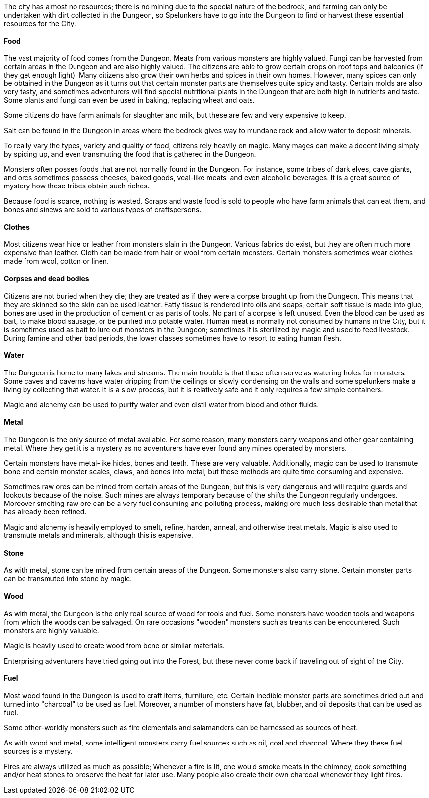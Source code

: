 The city has almost no resources; there is no mining due to the special nature
of the bedrock, and farming can only be undertaken with dirt collected in the
Dungeon, so Spelunkers have to go into the Dungeon to find or harvest these
essential resources for the City.

==== Food

The vast majority of food comes from the Dungeon. Meats from various monsters
are highly valued. Fungi can be harvested from certain areas in the Dungeon and
are also highly valued. The citizens are able to grow certain crops on roof
tops and balconies (if they get enough light). Many citizens also grow their
own herbs and spices in their own homes. However, many spices can only be
obtained in the Dungeon as it turns out that certain monster parts are
themselves quite spicy and tasty. Certain molds are also very tasty, and
sometimes adventurers will find special nutritional plants in the Dungeon that
are both high in nutrients and taste. Some plants and fungi can even be used in
baking, replacing wheat and oats.

Some citizens do have farm animals for slaughter and milk, but these are few
and very expensive to keep. 

Salt can be found in the Dungeon in areas where the bedrock gives way to
mundane rock and allow water to deposit minerals.

To really vary the types, variety and quality of food, citizens rely heavily on
magic. Many mages can make a decent living simply by spicing up, and even
transmuting the food that is gathered in the Dungeon.

Monsters often posses foods that are not normally found in the Dungeon. For
instance, some tribes of dark elves, cave giants, and orcs sometimes possess
cheeses, baked goods, veal-like meats, and even alcoholic beverages. It is a
great source of mystery how these tribes obtain such riches.

Because food is scarce, nothing is wasted. Scraps and waste food is sold to
people who have farm animals that can eat them, and bones and sinews are sold
to various types of craftspersons.

==== Clothes

Most citizens wear hide or leather from monsters slain in the Dungeon. Various
fabrics do exist, but they are often much more expensive than leather. Cloth
can be made from hair or wool from certain monsters. Certain monsters sometimes
wear clothes made from wool, cotton or linen.


==== Corpses and dead bodies

Citizens are not buried when they die; they are treated as if they were a
corpse brought up from the Dungeon. This means that they are skinned so the
skin can be used leather. Fatty tissue is rendered into oils and soaps, certain
soft tissue is made into glue, bones are used in the production of cement or as
parts of tools.  No part of a corpse is left unused. Even the blood can be used
as bait, to make blood sausage, or be purified into potable water. Human meat
is normally not consumed by humans in the City, but it is sometimes used as
bait to lure out monsters in the Dungeon; sometimes it is sterilized by magic
and used to feed livestock. During famine and other bad periods, the lower
classes sometimes have to resort to eating human flesh.

==== Water

The Dungeon is home to many lakes and streams. The main trouble is that these
often serve as watering holes for monsters. Some caves and caverns have water
dripping from the ceilings or slowly condensing on the walls and some
spelunkers make a living by collecting that water. It is a slow process, but it
is relatively safe and it only requires a few simple containers.

Magic and alchemy can be used to purify water and even distil water from blood
and other fluids.


==== Metal

The Dungeon is the only source of metal available. For some reason, many
monsters carry weapons and other gear containing metal. Where they get it is a
mystery as no adventurers have ever found any mines operated by monsters.

Certain monsters have metal-like hides, bones and teeth. These are very
valuable. Additionally, magic can be used to transmute bone and certain monster
scales, claws, and bones into metal, but these methods are quite time consuming
and expensive.

Sometimes raw ores can be mined from certain areas of the Dungeon, but this is
very dangerous and will require guards and lookouts because of the noise. Such
mines are always temporary because of the shifts the Dungeon regularly
undergoes. Moreover smelting raw ore can be a very fuel consuming and polluting
process, making ore much less desirable than metal that has already been
refined.

Magic and alchemy is heavily employed to smelt, refine, harden, anneal, and
otherwise treat metals. Magic is also used to transmute metals and minerals,
although this is expensive.


==== Stone

As with metal, stone can be mined from certain areas of the Dungeon. Some
monsters also carry stone. Certain monster parts can be transmuted into stone
by magic.


==== Wood

As with metal, the Dungeon is the only real source of wood for tools and fuel.
Some monsters have wooden tools and weapons from which the woods can be
salvaged. On rare occasions "wooden" monsters such as treants can be
encountered. Such monsters are highly valuable.

Magic is heavily used to create wood from bone or similar materials.

Enterprising adventurers have tried going out into the Forest, but these never
come back if traveling out of sight of the City.


==== Fuel

Most wood found in the Dungeon is used to craft items, furniture, etc. Certain
inedible monster parts are sometimes dried out and turned into "charcoal" to be
used as fuel. Moreover, a number of monsters have fat, blubber, and oil
deposits that can be used as fuel.

Some other-worldly monsters such as fire elementals and salamanders can be
harnessed as sources of heat.

As with wood and metal, some intelligent monsters carry fuel sources such as
oil, coal and charcoal. Where they these fuel sources is a mystery.

Fires are always utilized as much as possible; Whenever a fire is lit, one
would smoke meats in the chimney, cook something and/or heat stones to
preserve the heat for later use. Many people also create their own charcoal
whenever they light fires.

